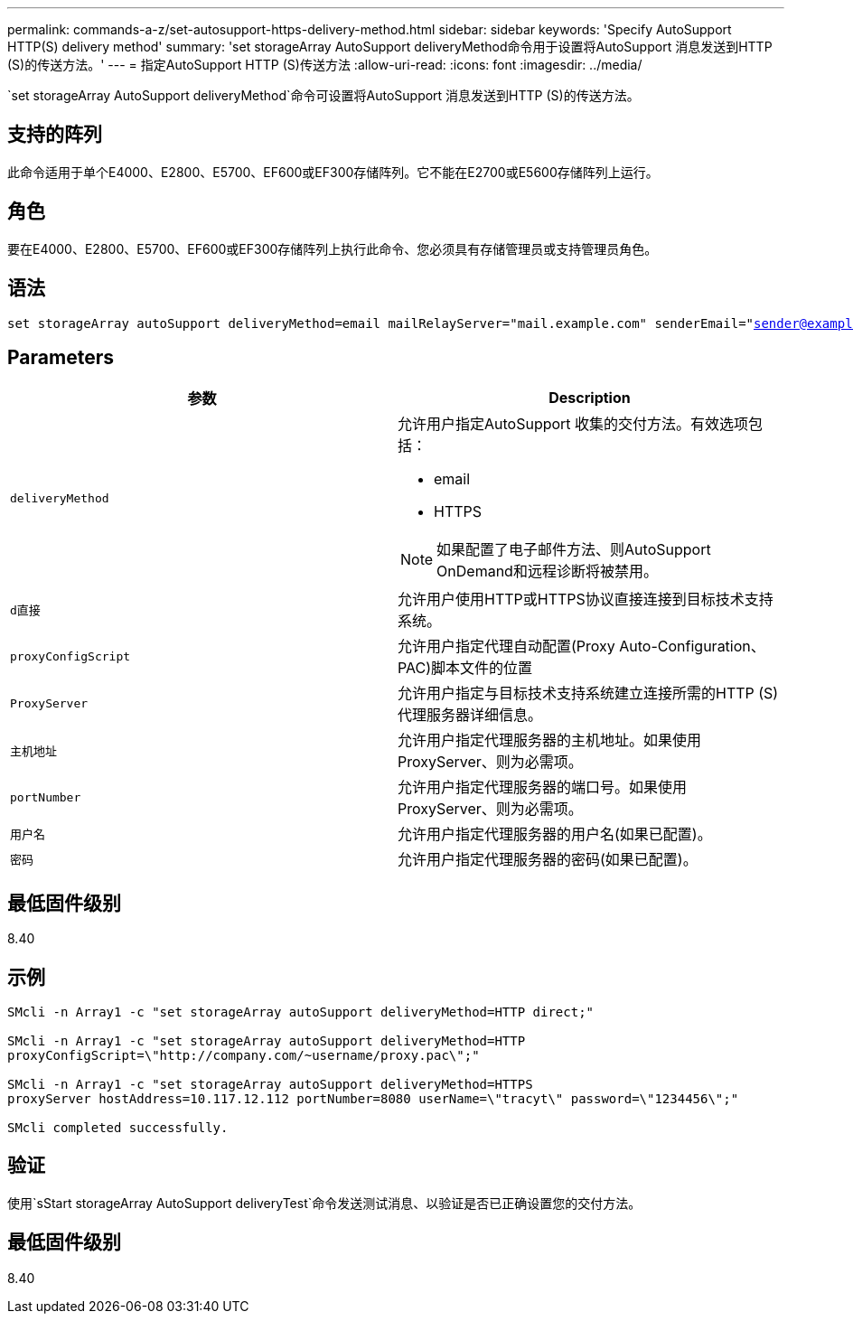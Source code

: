 ---
permalink: commands-a-z/set-autosupport-https-delivery-method.html 
sidebar: sidebar 
keywords: 'Specify AutoSupport HTTP(S) delivery method' 
summary: 'set storageArray AutoSupport deliveryMethod命令用于设置将AutoSupport 消息发送到HTTP (S)的传送方法。' 
---
= 指定AutoSupport HTTP (S)传送方法
:allow-uri-read: 
:icons: font
:imagesdir: ../media/


[role="lead"]
`set storageArray AutoSupport deliveryMethod`命令可设置将AutoSupport 消息发送到HTTP (S)的传送方法。



== 支持的阵列

此命令适用于单个E4000、E2800、E5700、EF600或EF300存储阵列。它不能在E2700或E5600存储阵列上运行。



== 角色

要在E4000、E2800、E5700、EF600或EF300存储阵列上执行此命令、您必须具有存储管理员或支持管理员角色。



== 语法

[source, cli, subs="+macros"]
----

set storageArray autoSupport deliveryMethod=email mailRelayServer="mail.example.com" senderEmail="sender@example.com"
----


== Parameters

[cols="2*"]
|===
| 参数 | Description 


 a| 
`deliveryMethod`
 a| 
允许用户指定AutoSupport 收集的交付方法。有效选项包括：

* email
* HTTPS


[NOTE]
====
如果配置了电子邮件方法、则AutoSupport OnDemand和远程诊断将被禁用。

====


 a| 
`d直接`
 a| 
允许用户使用HTTP或HTTPS协议直接连接到目标技术支持系统。



 a| 
`proxyConfigScript`
 a| 
允许用户指定代理自动配置(Proxy Auto-Configuration、PAC)脚本文件的位置



 a| 
`ProxyServer`
 a| 
允许用户指定与目标技术支持系统建立连接所需的HTTP (S)代理服务器详细信息。



 a| 
`主机地址`
 a| 
允许用户指定代理服务器的主机地址。如果使用ProxyServer、则为必需项。



 a| 
`portNumber`
 a| 
允许用户指定代理服务器的端口号。如果使用ProxyServer、则为必需项。



 a| 
`用户名`
 a| 
允许用户指定代理服务器的用户名(如果已配置)。



 a| 
`密码`
 a| 
允许用户指定代理服务器的密码(如果已配置)。

|===


== 最低固件级别

8.40



== 示例

[listing]
----

SMcli -n Array1 -c "set storageArray autoSupport deliveryMethod=HTTP direct;"

SMcli -n Array1 -c "set storageArray autoSupport deliveryMethod=HTTP
proxyConfigScript=\"http://company.com/~username/proxy.pac\";"

SMcli -n Array1 -c "set storageArray autoSupport deliveryMethod=HTTPS
proxyServer hostAddress=10.117.12.112 portNumber=8080 userName=\"tracyt\" password=\"1234456\";"

SMcli completed successfully.
----


== 验证

使用`sStart storageArray AutoSupport deliveryTest`命令发送测试消息、以验证是否已正确设置您的交付方法。



== 最低固件级别

8.40
